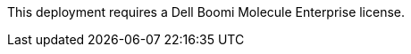 // Include details about the license and how they can sign up. If no license is required, clarify that. 

This deployment requires a Dell Boomi Molecule Enterprise license.
